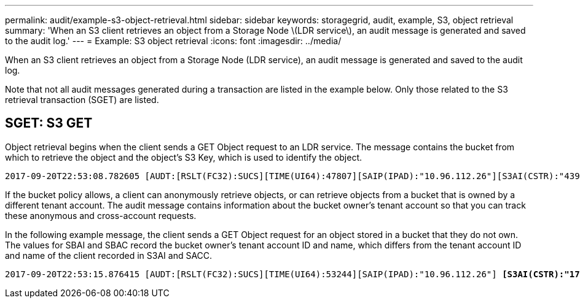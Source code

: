 ---
permalink: audit/example-s3-object-retrieval.html
sidebar: sidebar
keywords: storagegrid, audit, example, S3, object retrieval
summary: 'When an S3 client retrieves an object from a Storage Node \(LDR service\), an audit message is generated and saved to the audit log.'
---
= Example: S3 object retrieval
:icons: font
:imagesdir: ../media/

[.lead]
When an S3 client retrieves an object from a Storage Node (LDR service), an audit message is generated and saved to the audit log.

Note that not all audit messages generated during a transaction are listed in the example below. Only those related to the S3 retrieval transaction (SGET) are listed.

== SGET: S3 GET

Object retrieval begins when the client sends a GET Object request to an LDR service. The message contains the bucket from which to retrieve the object and the object's S3 Key, which is used to identify the object.

[subs="specialcharacters,quotes"]
----
2017-09-20T22:53:08.782605 [AUDT:[RSLT(FC32):SUCS][TIME(UI64):47807][SAIP(IPAD):"10.96.112.26"][S3AI(CSTR):"43979298178977966408"][SACC(CSTR):"s3-account-a"][S3AK(CSTR):"SGKHt7GzEcu0yXhFhT_rL5mep4nJt1w75GBh-O_FEw=="][SUSR(CSTR):"urn:sgws:identity::43979298178977966408:root"][SBAI(CSTR):"43979298178977966408"][SBAC(CSTR):"s3-account-a"] *[S3BK(CSTR):"bucket-anonymous"][S3KY(CSTR):"Hello.txt"]*[CBID(UI64):0x83D70C6F1F662B02][CSIZ(UI64):12][AVER(UI32):10][ATIM(UI64):1505947988782605][ATYP(FC32):SGET][ANID(UI32):12272050][AMID(FC32):S3RQ][ATID(UI64):17742374343649889669]]
----

If the bucket policy allows, a client can anonymously retrieve objects, or can retrieve objects from a bucket that is owned by a different tenant account. The audit message contains information about the bucket owner's tenant account so that you can track these anonymous and cross-account requests.

In the following example message, the client sends a GET Object request for an object stored in a bucket that they do not own. The values for SBAI and SBAC record the bucket owner's tenant account ID and name, which differs from the tenant account ID and name of the client recorded in S3AI and SACC.

[subs="specialcharacters,quotes"]
----
2017-09-20T22:53:15.876415 [AUDT:[RSLT(FC32):SUCS][TIME(UI64):53244][SAIP(IPAD):"10.96.112.26"] *[S3AI(CSTR):"17915054115450519830"][SACC(CSTR):"s3-account-b"]*[S3AK(CSTR):"SGKHpoblWlP_kBkqSCbTi754Ls8lBUog67I2LlSiUg=="][SUSR(CSTR):"urn:sgws:identity::17915054115450519830:root"]*[SBAI(CSTR):"43979298178977966408"][SBAC(CSTR):"s3-account-a"]*[S3BK(CSTR):"bucket-anonymous"][S3KY(CSTR):"Hello.txt"][CBID(UI64):0x83D70C6F1F662B02][CSIZ(UI64):12][AVER(UI32):10][ATIM(UI64):1505947995876415][ATYP(FC32):SGET][ANID(UI32):12272050][AMID(FC32):S3RQ][ATID(UI64):6888780247515624902]]
----